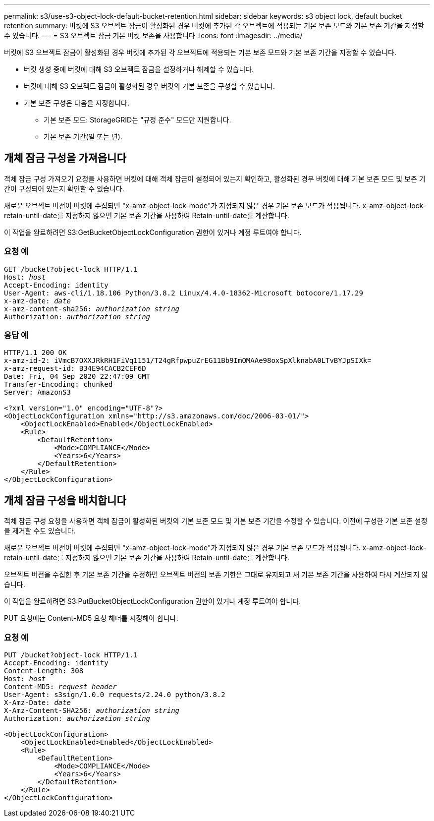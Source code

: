 ---
permalink: s3/use-s3-object-lock-default-bucket-retention.html 
sidebar: sidebar 
keywords: s3 object lock, default bucket retention 
summary: 버킷에 S3 오브젝트 잠금이 활성화된 경우 버킷에 추가된 각 오브젝트에 적용되는 기본 보존 모드와 기본 보존 기간을 지정할 수 있습니다. 
---
= S3 오브젝트 잠금 기본 버킷 보존을 사용합니다
:icons: font
:imagesdir: ../media/


[role="lead"]
버킷에 S3 오브젝트 잠금이 활성화된 경우 버킷에 추가된 각 오브젝트에 적용되는 기본 보존 모드와 기본 보존 기간을 지정할 수 있습니다.

* 버킷 생성 중에 버킷에 대해 S3 오브젝트 잠금을 설정하거나 해제할 수 있습니다.
* 버킷에 대해 S3 오브젝트 잠금이 활성화된 경우 버킷의 기본 보존을 구성할 수 있습니다.
* 기본 보존 구성은 다음을 지정합니다.
+
** 기본 보존 모드: StorageGRID는 "규정 준수" 모드만 지원합니다.
** 기본 보존 기간(일 또는 년).






== 개체 잠금 구성을 가져옵니다

객체 잠금 구성 가져오기 요청을 사용하면 버킷에 대해 객체 잠금이 설정되어 있는지 확인하고, 활성화된 경우 버킷에 대해 기본 보존 모드 및 보존 기간이 구성되어 있는지 확인할 수 있습니다.

새로운 오브젝트 버전이 버킷에 수집되면 "x-amz-object-lock-mode"가 지정되지 않은 경우 기본 보존 모드가 적용됩니다. x-amz-object-lock-retain-until-date를 지정하지 않으면 기본 보존 기간을 사용하여 Retain-until-date를 계산합니다.

이 작업을 완료하려면 S3:GetBucketObjectLockConfiguration 권한이 있거나 계정 루트여야 합니다.



=== 요청 예

[listing, subs="specialcharacters,quotes"]
----
GET /bucket?object-lock HTTP/1.1
Host: _host_
Accept-Encoding: identity
User-Agent: aws-cli/1.18.106 Python/3.8.2 Linux/4.4.0-18362-Microsoft botocore/1.17.29
x-amz-date: _date_
x-amz-content-sha256: _authorization string_
Authorization: _authorization string_
----


=== 응답 예

[listing]
----
HTTP/1.1 200 OK
x-amz-id-2: iVmcB7OXXJRkRH1FiVq1151/T24gRfpwpuZrEG11Bb9ImOMAAe98oxSpXlknabA0LTvBYJpSIXk=
x-amz-request-id: B34E94CACB2CEF6D
Date: Fri, 04 Sep 2020 22:47:09 GMT
Transfer-Encoding: chunked
Server: AmazonS3

<?xml version="1.0" encoding="UTF-8"?>
<ObjectLockConfiguration xmlns="http://s3.amazonaws.com/doc/2006-03-01/">
    <ObjectLockEnabled>Enabled</ObjectLockEnabled>
    <Rule>
        <DefaultRetention>
            <Mode>COMPLIANCE</Mode>
            <Years>6</Years>
        </DefaultRetention>
    </Rule>
</ObjectLockConfiguration>
----


== 개체 잠금 구성을 배치합니다

객체 잠금 구성 요청을 사용하면 객체 잠금이 활성화된 버킷의 기본 보존 모드 및 기본 보존 기간을 수정할 수 있습니다. 이전에 구성한 기본 보존 설정을 제거할 수도 있습니다.

새로운 오브젝트 버전이 버킷에 수집되면 "x-amz-object-lock-mode"가 지정되지 않은 경우 기본 보존 모드가 적용됩니다. x-amz-object-lock-retain-until-date를 지정하지 않으면 기본 보존 기간을 사용하여 Retain-until-date를 계산합니다.

오브젝트 버전을 수집한 후 기본 보존 기간을 수정하면 오브젝트 버전의 보존 기한은 그대로 유지되고 새 기본 보존 기간을 사용하여 다시 계산되지 않습니다.

이 작업을 완료하려면 S3:PutBucketObjectLockConfiguration 권한이 있거나 계정 루트여야 합니다.

PUT 요청에는 Content-MD5 요청 헤더를 지정해야 합니다.



=== 요청 예

[listing, subs="specialcharacters,quotes"]
----
PUT /bucket?object-lock HTTP/1.1
Accept-Encoding: identity
Content-Length: 308
Host: _host_
Content-MD5: _request header_
User-Agent: s3sign/1.0.0 requests/2.24.0 python/3.8.2
X-Amz-Date: _date_
X-Amz-Content-SHA256: _authorization string_
Authorization: _authorization string_

<ObjectLockConfiguration>
    <ObjectLockEnabled>Enabled</ObjectLockEnabled>
    <Rule>
        <DefaultRetention>
            <Mode>COMPLIANCE</Mode>
            <Years>6</Years>
        </DefaultRetention>
    </Rule>
</ObjectLockConfiguration>
----
